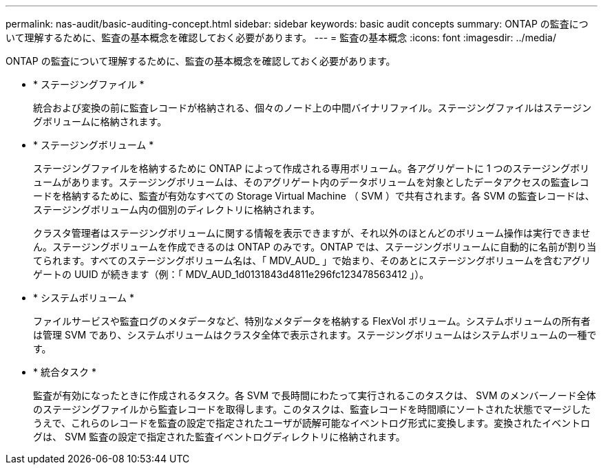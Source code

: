 ---
permalink: nas-audit/basic-auditing-concept.html 
sidebar: sidebar 
keywords: basic audit concepts 
summary: ONTAP の監査について理解するために、監査の基本概念を確認しておく必要があります。 
---
= 監査の基本概念
:icons: font
:imagesdir: ../media/


[role="lead"]
ONTAP の監査について理解するために、監査の基本概念を確認しておく必要があります。

* * ステージングファイル *
+
統合および変換の前に監査レコードが格納される、個々のノード上の中間バイナリファイル。ステージングファイルはステージングボリュームに格納されます。

* * ステージングボリューム *
+
ステージングファイルを格納するために ONTAP によって作成される専用ボリューム。各アグリゲートに 1 つのステージングボリュームがあります。ステージングボリュームは、そのアグリゲート内のデータボリュームを対象としたデータアクセスの監査レコードを格納するために、監査が有効なすべての Storage Virtual Machine （ SVM ）で共有されます。各 SVM の監査レコードは、ステージングボリューム内の個別のディレクトリに格納されます。

+
クラスタ管理者はステージングボリュームに関する情報を表示できますが、それ以外のほとんどのボリューム操作は実行できません。ステージングボリュームを作成できるのは ONTAP のみです。ONTAP では、ステージングボリュームに自動的に名前が割り当てられます。すべてのステージングボリューム名は、「 MDV_AUD_ 」で始まり、そのあとにステージングボリュームを含むアグリゲートの UUID が続きます（例：「 MDV_AUD_1d0131843d4811e296fc123478563412 」）。

* * システムボリューム *
+
ファイルサービスや監査ログのメタデータなど、特別なメタデータを格納する FlexVol ボリューム。システムボリュームの所有者は管理 SVM であり、システムボリュームはクラスタ全体で表示されます。ステージングボリュームはシステムボリュームの一種です。

* * 統合タスク *
+
監査が有効になったときに作成されるタスク。各 SVM で長時間にわたって実行されるこのタスクは、 SVM のメンバーノード全体のステージングファイルから監査レコードを取得します。このタスクは、監査レコードを時間順にソートされた状態でマージしたうえで、これらのレコードを監査の設定で指定されたユーザが読解可能なイベントログ形式に変換します。変換されたイベントログは、 SVM 監査の設定で指定された監査イベントログディレクトリに格納されます。



